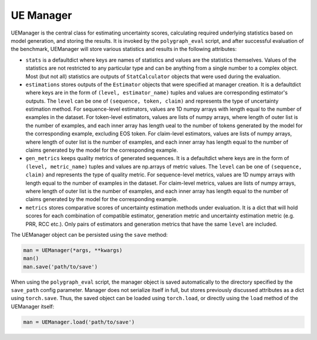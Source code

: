 .. _UE Manager:

UE Manager
==========

UEManager is the central class for estimating uncertainty scores, calculating required underlying statistics based on model generation, and storing the results. It is invoked by the ``polygraph_eval`` script, and after successful evaluation of the benchmark, UEManager will store various statistics and results in the following attributes:

- ``stats`` is a defaultdict where keys are names of statistics and values are the statistics themselves. Values of the statistics are not restricted to any particular type and can be anything from a single number to a complex object. Most (but not all) statistics are outputs of ``StatCalculator`` objects that were used during the evaluation.
- ``estimations`` stores outputs of the ``Estimator`` objects that were specified at manager creation. It is a defaultdict where keys are in the form of ``(level, estimator_name)`` tuples and values are corresponding estimator's outputs. The ``level`` can be one of ``(sequence, token, claim)`` and represents the type of uncertainty estimation method. For sequence-level estimators, values are 1D numpy arrays with length equal to the number of examples in the dataset. For token-level estimators, values are lists of numpy arrays, where length of outer list is the number of examples, and each inner array has length ueal to the number of tokens generated by the model for the corresponding example, excluding EOS token. For claim-level estimators, values are lists of numpy arrays, where length of outer list is the number of examples, and each inner array has length equal to the number of claims generated by the model for the corresponding example.
- ``gen_metrics`` keeps quality metrics of generated sequences. It is a defaultdict where keys are in the form of ``(level, metric_name)`` tuples and values are np.arrays of metric values. The ``level`` can be one of ``(sequence, claim)`` and represents the type of quality metric. For sequence-level metrics, values are 1D numpy arrays with length equal to the number of examples in the dataset. For claim-level metrics, values are lists of numpy arrays, where length of outer list is the number of examples, and each inner array has length equal to the number of claims generated by the model for the corresponding example.
- ``metrics`` stores comparative scores of uncertainty estimation methods under evaluation. It is a dict that will hold scores for each combination of compatible estimator, generation metric and uncertainty estimation metric (e.g. PRR, RCC etc.). Only pairs of estimators and generation metrics that have the same ``level`` are included.

The UEManager object can be persisted using the ``save`` method:

.. code-block:: python

   man = UEManager(*args, **kwargs)
   man()
   man.save('path/to/save')

When using the ``polygraph_eval`` script, the manager object is saved automatically to the directory specified by the ``save_path`` config parameter. Manager does not serialize itself in full, but stores previously discussed attributes as a dict using ``torch.save``. Thus, the saved object can be loaded using ``torch.load``, or directly using the ``load`` method of the UEManager itself:

.. code-block:: python

   man = UEManager.load('path/to/save')
